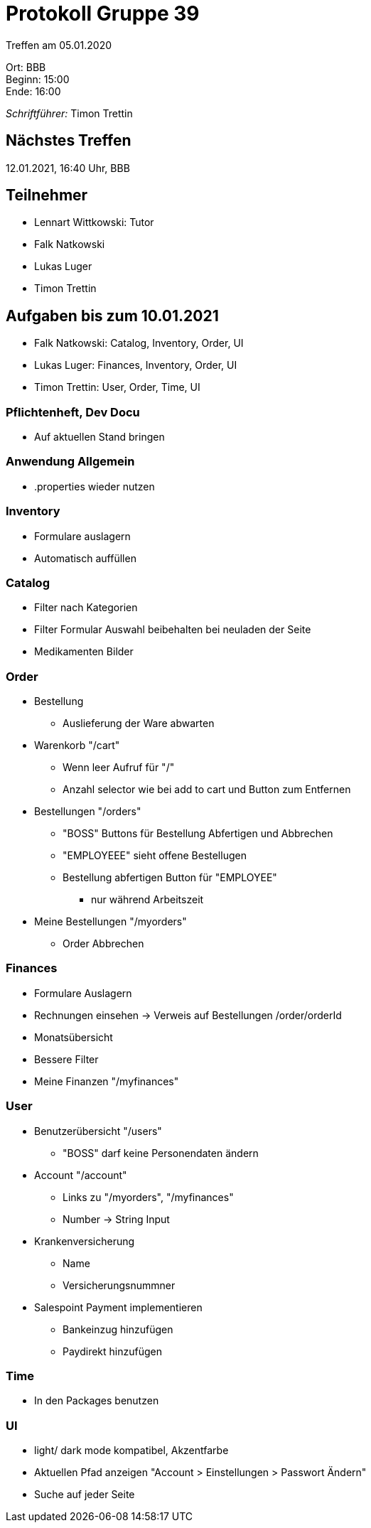 = Protokoll Gruppe 39

Treffen am 05.01.2020

Ort:      BBB +
Beginn:   15:00 +
Ende:     16:00 +

__Schriftführer:__ Timon Trettin +

== Nächstes Treffen
12.01.2021, 16:40 Uhr, BBB

== Teilnehmer
* Lennart Wittkowski: Tutor
* Falk Natkowski
* Lukas Luger
* Timon Trettin

== Aufgaben bis zum 10.01.2021
* Falk Natkowski: Catalog, Inventory, Order, UI
* Lukas Luger: Finances, Inventory, Order, UI
* Timon Trettin: User, Order, Time, UI

=== Pflichtenheft, Dev Docu
* Auf aktuellen Stand bringen

=== Anwendung Allgemein
* .properties wieder nutzen

=== Inventory
* Formulare auslagern
* Automatisch auffüllen

=== Catalog
* Filter nach Kategorien
* Filter Formular Auswahl beibehalten bei neuladen der Seite
* Medikamenten Bilder

=== Order
* Bestellung
** Auslieferung der Ware abwarten
* Warenkorb "/cart"
** Wenn leer Aufruf für "/"
** Anzahl selector wie bei add to cart und Button zum Entfernen
* Bestellungen "/orders"
** "BOSS" Buttons für Bestellung Abfertigen und Abbrechen
** "EMPLOYEEE" sieht offene Bestellugen
** Bestellung abfertigen Button für "EMPLOYEE"
*** nur während Arbeitszeit
* Meine Bestellungen "/myorders"
** Order Abbrechen

=== Finances
* Formulare Auslagern
* Rechnungen einsehen -> Verweis auf Bestellungen /order/orderId
* Monatsübersicht
* Bessere Filter
* Meine Finanzen "/myfinances"

=== User
* Benutzerübersicht "/users"
** "BOSS" darf keine Personendaten ändern
* Account "/account"
** Links zu "/myorders", "/myfinances"
** Number -> String Input
* Krankenversicherung
** Name
** Versicherungsnummner
* Salespoint Payment implementieren
** Bankeinzug hinzufügen
** Paydirekt hinzufügen

=== Time
* In den Packages benutzen

=== UI
* light/ dark mode kompatibel, Akzentfarbe
* Aktuellen Pfad anzeigen "Account > Einstellungen > Passwort Ändern"
* Suche auf jeder Seite
